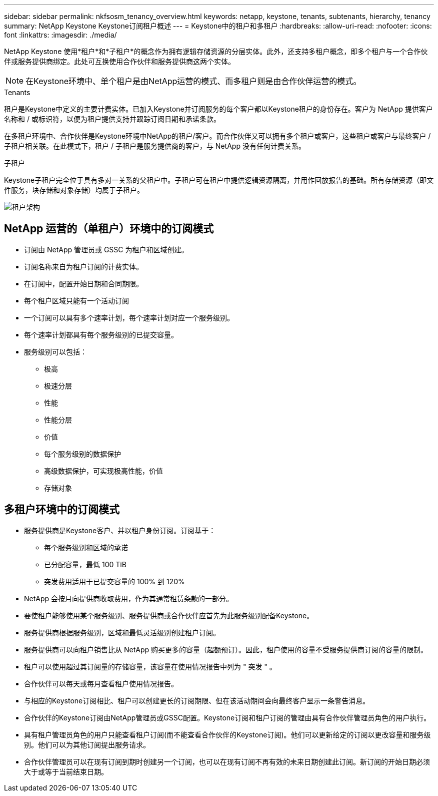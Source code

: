 ---
sidebar: sidebar 
permalink: nkfsosm_tenancy_overview.html 
keywords: netapp, keystone, tenants, subtenants, hierarchy, tenancy 
summary: NetApp Keystone Keystone订阅租户概述 
---
= Keystone中的租户和多租户
:hardbreaks:
:allow-uri-read: 
:nofooter: 
:icons: font
:linkattrs: 
:imagesdir: ./media/


[role="lead"]
NetApp Keystone 使用*租户*和*子租户*的概念作为拥有逻辑存储资源的分层实体。此外，还支持多租户概念，即多个租户与一个合作伙伴或服务提供商绑定。此处可互换使用合作伙伴和服务提供商这两个实体。


NOTE: 在Keystone环境中、单个租户是由NetApp运营的模式、而多租户则是由合作伙伴运营的模式。

.Tenants
租户是Keystone中定义的主要计费实体。已加入Keystone并订阅服务的每个客户都以Keystone租户的身份存在。客户为 NetApp 提供客户名称和 / 或标识符，以便为租户提供支持并跟踪订阅日期和承诺条款。

在多租户环境中、合作伙伴是Keystone环境中NetApp的租户/客户。而合作伙伴又可以拥有多个租户或客户，这些租户或客户与最终客户 / 子租户相关联。在此模式下，租户 / 子租户是服务提供商的客户，与 NetApp 没有任何计费关系。

.子租户
Keystone子租户完全位于具有多对一关系的父租户中。子租户可在租户中提供逻辑资源隔离，并用作回放报告的基础。所有存储资源（即文件服务，块存储和对象存储）均属于子租户。

image:nkfsosm_image10.png["租户架构"]



== NetApp 运营的（单租户）环境中的订阅模式

* 订阅由 NetApp 管理员或 GSSC 为租户和区域创建。
* 订阅名称来自为租户订阅的计费实体。
* 在订阅中，配置开始日期和合同期限。
* 每个租户区域只能有一个活动订阅
* 一个订阅可以具有多个速率计划，每个速率计划对应一个服务级别。
* 每个速率计划都具有每个服务级别的已提交容量。
* 服务级别可以包括：
+
** 极高
** 极速分层
** 性能
** 性能分层
** 价值
** 每个服务级别的数据保护
** 高级数据保护，可实现极高性能，价值
** 存储对象






== 多租户环境中的订阅模式

* 服务提供商是Keystone客户、并以租户身份订阅。订阅基于：
+
** 每个服务级别和区域的承诺
** 已分配容量，最低 100 TiB
** 突发费用适用于已提交容量的 100% 到 120%


* NetApp 会按月向提供商收取费用，作为其通常租赁条款的一部分。
* 要使租户能够使用某个服务级别、服务提供商或合作伙伴应首先为此服务级别配备Keystone。
* 服务提供商根据服务级别，区域和最低灵活级别创建租户订阅。
* 服务提供商可以向租户销售比从 NetApp 购买更多的容量（超额预订）。因此，租户使用的容量不受服务提供商订阅的容量的限制。
* 租户可以使用超过其订阅量的存储容量，该容量在使用情况报告中列为 " 突发 " 。
* 合作伙伴可以每天或每月查看租户使用情况报告。
* 与相应的Keystone订阅相比、租户可以创建更长的订阅期限、但在该活动期间会向最终客户显示一条警告消息。
* 合作伙伴的Keystone订阅由NetApp管理员或GSSC配置。Keystone订阅和租户订阅的管理由具有合作伙伴管理员角色的用户执行。
* 具有租户管理员角色的用户只能查看租户订阅(而不能查看合作伙伴的Keystone订阅)。他们可以更新给定的订阅以更改容量和服务级别。他们可以为其他订阅提出服务请求。
* 合作伙伴管理员可以在现有订阅到期时创建另一个订阅，也可以在现有订阅不再有效的未来日期创建此订阅。新订阅的开始日期必须大于或等于当前结束日期。

